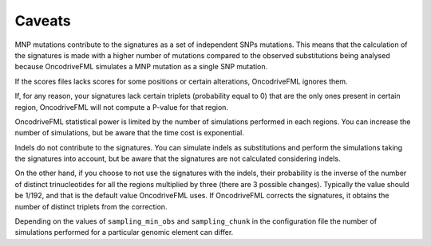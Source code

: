 
Caveats
=======

MNP mutations contribute to the
signatures as a set of independent SNPs mutations.
This means that the calculation of the signatures is
made with a higher number of mutations compared
to the observed substitutions being analysed because OncodriveFML
simulates a MNP mutation as a single SNP mutation.

If the scores files lacks scores for some positions
or certain alterations, OncodriveFML ignores them.

If, for any reason, your signatures lack certain
triplets (probability equal to 0) that are the only ones present in certain
region, OncodriveFML will not compute a P-value
for that region.

OncodriveFML statistical power is limited
by the number of simulations performed in each regions.
You can increase the number of simulations,
but be aware that the time cost is exponential.

Indels do not contribute to the signatures.
You can simulate indels as substitutions and perform the 
simulations taking the signatures into account, but
be aware that the signatures are not calculated considering indels.

On the other hand, if you choose to not use the
signatures with the indels, their probability
is the inverse of the number of distinct
trinucleotides for all the regions multiplied
by three (there are 3 possible changes).
Typically the value should be 1/192,
and that is the default value OncodriveFML uses.
If OncodriveFML corrects the signatures,
it obtains the number of distinct triplets
from the correction.

Depending on the values of ``sampling_min_obs`` and
``sampling_chunk``  in the configuration file
the number of simulations performed
for a particular genomic element can differ.
